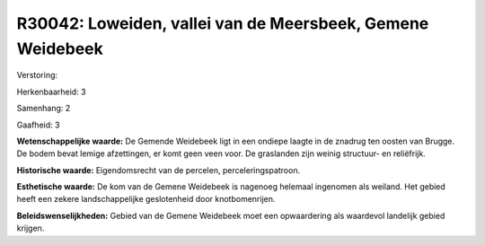 R30042: Loweiden, vallei van de Meersbeek, Gemene Weidebeek
===========================================================

Verstoring:

Herkenbaarheid: 3

Samenhang: 2

Gaafheid: 3

**Wetenschappelijke waarde:**
De Gemende Weidebeek ligt in een ondiepe laagte in de znadrug ten
oosten van Brugge. De bodem bevat lemige afzettingen, er komt geen veen
voor. De graslanden zijn weinig structuur- en reliëfrijk.

**Historische waarde:**
Eigendomsrecht van de percelen, perceleringspatroon.

**Esthetische waarde:**
De kom van de Gemene Weidebeek is nagenoeg helemaal ingenomen als
weiland. Het gebied heeft een zekere landschappelijke geslotenheid door
knotbomenrijen.



**Beleidswenselijkheden:**
Gebied van de Gemene Weidebeek moet een opwaardering als waardevol
landelijk gebied krijgen.
